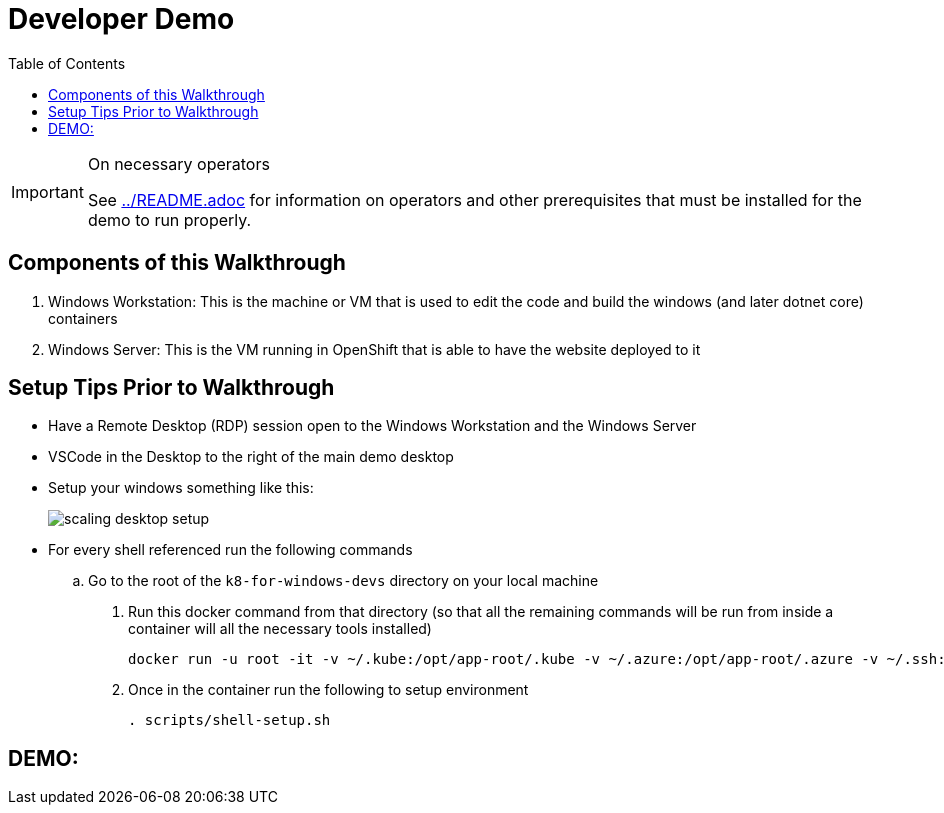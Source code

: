 = Developer Demo 
:experimental:
:imagesdir: images
:toc:
:toclevels: 4

[IMPORTANT]
.On necessary operators
====
See link:../README.adoc[] for information on operators and other prerequisites that must be installed for the demo to run properly.
====

== Components of this Walkthrough ==

. Windows Workstation: This is the machine or VM that is used to edit the code and build the windows (and later dotnet core) containers
. Windows Server: This is the VM running in OpenShift that is able to have the website deployed to it

== Setup Tips Prior to Walkthrough ==

* Have a Remote Desktop (RDP) session open to the Windows Workstation and the Windows Server
* VSCode in the Desktop to the right of the main demo desktop
* Setup your windows something like this:
+
image:scaling-desktop-setup.png[]
+
* For every shell referenced run the following commands
.. Go to the root of the `k8-for-windows-devs` directory on your local machine
. Run this docker command from that directory (so that all the remaining commands will be run from inside a container will all the necessary tools installed)
+
----
docker run -u root -it -v ~/.kube:/opt/app-root/.kube -v ~/.azure:/opt/app-root/.azure -v ~/.ssh:/opt/app-root/.ssh -v $(pwd):/opt/app-root/src quay.io/mhildenb/win-demo-base:latest /bin/zsh
----
+
. Once in the container run the following to setup environment
+
----
. scripts/shell-setup.sh
----

== DEMO: ==